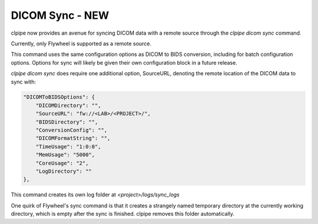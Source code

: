 ===========================
DICOM Sync - NEW
===========================

clpipe now provides an avenue for syncing DICOM data with a remote source through
the `clpipe dicom sync` command.

Currently, only Flywheel is supported as a remote source.

This command uses the same configuration options as DICOM to BIDS conversion,
including for batch configuration options. Options for sync will likely be given their
own configuration block in a future release.

`clpipe dicom sync` does require one additional option, SourceURL, denoting
the remote location of the DICOM data to sync with:

.. code-block :: json
   
	"DICOMToBIDSOptions": {
            "DICOMDirectory": "",
            "SourceURL": "fw://<LAB>/<PROJECT>/",
            "BIDSDirectory": "",
            "ConversionConfig": "",
            "DICOMFormatString": "",
            "TimeUsage": "1:0:0",
            "MemUsage": "5000",
            "CoreUsage": "2",
            "LogDirectory": ""
	},
    

This command creates its own log folder at `<project>/logs/sync_logs`

One quirk of Flywheel's sync command is that it creates a strangely named temporary directory at
the currently working directory, which is empty after the sync is finished. clpipe
removes this folder automatically.

.. click:: clpipe.cli:sync_cli
	:prog: clpipe dicom sync
	:nested: full